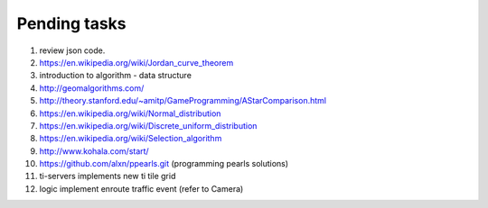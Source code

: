 *************
Pending tasks
*************

#. review json code.

#. https://en.wikipedia.org/wiki/Jordan_curve_theorem

#. introduction to algorithm - data structure
   
#. http://geomalgorithms.com/
#. http://theory.stanford.edu/~amitp/GameProgramming/AStarComparison.html
   
#. https://en.wikipedia.org/wiki/Normal_distribution
#. https://en.wikipedia.org/wiki/Discrete_uniform_distribution

#. https://en.wikipedia.org/wiki/Selection_algorithm
   
#. http://www.kohala.com/start/

#. https://github.com/alxn/ppearls.git (programming pearls solutions)
   
#. ti-servers implements new ti tile grid
#. logic implement enroute traffic event (refer to Camera)
   
